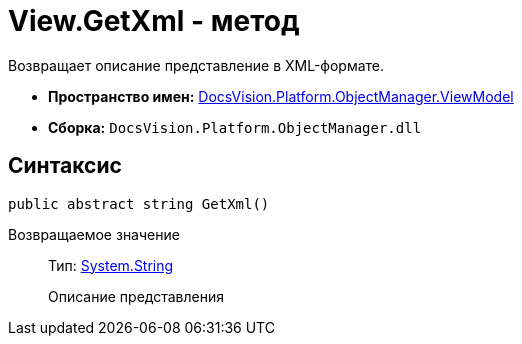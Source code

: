 = View.GetXml - метод

Возвращает описание представление в XML-формате.

* *Пространство имен:* xref:api/DocsVision/Platform/ObjectManager/ViewModel/ViewModel_NS.adoc[DocsVision.Platform.ObjectManager.ViewModel]
* *Сборка:* `DocsVision.Platform.ObjectManager.dll`

== Синтаксис

[source,csharp]
----
public abstract string GetXml()
----

Возвращаемое значение::
Тип: http://msdn.microsoft.com/ru-ru/library/system.string.aspx[System.String]
+
Описание представления
